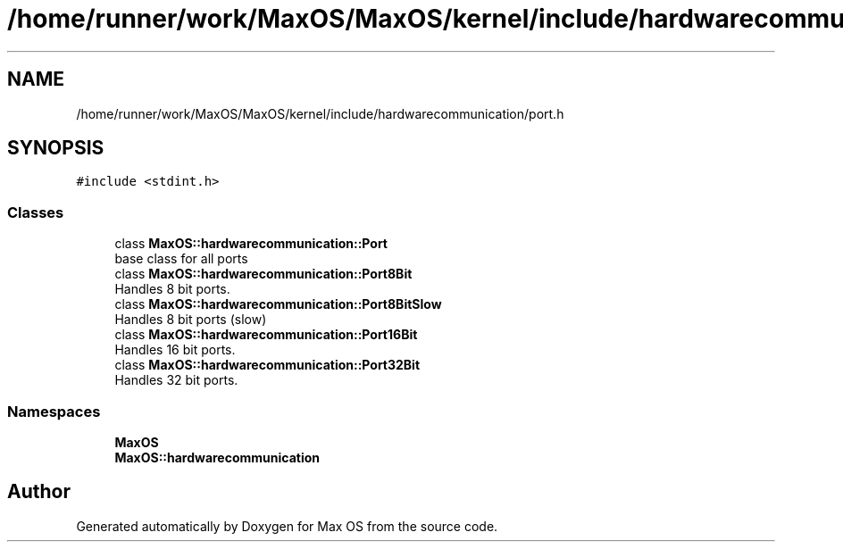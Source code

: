 .TH "/home/runner/work/MaxOS/MaxOS/kernel/include/hardwarecommunication/port.h" 3 "Mon Jan 15 2024" "Version 0.1" "Max OS" \" -*- nroff -*-
.ad l
.nh
.SH NAME
/home/runner/work/MaxOS/MaxOS/kernel/include/hardwarecommunication/port.h
.SH SYNOPSIS
.br
.PP
\fC#include <stdint\&.h>\fP
.br

.SS "Classes"

.in +1c
.ti -1c
.RI "class \fBMaxOS::hardwarecommunication::Port\fP"
.br
.RI "base class for all ports "
.ti -1c
.RI "class \fBMaxOS::hardwarecommunication::Port8Bit\fP"
.br
.RI "Handles 8 bit ports\&. "
.ti -1c
.RI "class \fBMaxOS::hardwarecommunication::Port8BitSlow\fP"
.br
.RI "Handles 8 bit ports (slow) "
.ti -1c
.RI "class \fBMaxOS::hardwarecommunication::Port16Bit\fP"
.br
.RI "Handles 16 bit ports\&. "
.ti -1c
.RI "class \fBMaxOS::hardwarecommunication::Port32Bit\fP"
.br
.RI "Handles 32 bit ports\&. "
.in -1c
.SS "Namespaces"

.in +1c
.ti -1c
.RI " \fBMaxOS\fP"
.br
.ti -1c
.RI " \fBMaxOS::hardwarecommunication\fP"
.br
.in -1c
.SH "Author"
.PP 
Generated automatically by Doxygen for Max OS from the source code\&.
